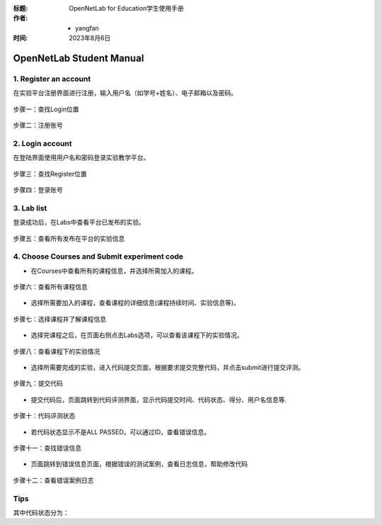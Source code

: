 :标题: OpenNetLab for Education学生使用手册

:作者:
 - yangfan

:时间: 2023年8月6日

=========================
OpenNetLab Student Manual
=========================


1. Register an account
----------------------
在实验平台注册界面进行注册，输入用户名（如学号+姓名）、电子邮箱以及密码。

.. figure:: ./images/register1.1.png
    :name: register1.1
    :align: center
    :width: 700px
    :alt: image cannot be loaded

    步骤一：查找Login位置

.. figure:: ./images/register1.2.png
    :name: register1.2
    :align: center
    :width: 300px
    :alt: image cannot be loaded

    步骤二：注册账号

2. Login account
-----------------
在登陆界面使用用户名和密码登录实验教学平台。

.. figure:: ./images/login2.1.png
    :name: login2.1
    :align: center
    :width: 700px
    :alt: image cannot be loaded

    步骤三：查找Register位置

.. figure:: ./images/login2.2.png
    :name: login2.2
    :align: center
    :width: 300px
    :alt: image cannot be loaded

    步骤四：登录账号

3. Lab list
------------
登录成功后，在Labs中查看平台已发布的实验。

.. figure:: ./images/lablist3.1.png
    :name: lab_list3.1
    :align: center
    :width: 700px
    :alt: image cannot be loaded

    步骤五：查看所有发布在平台的实验信息


4. Choose Courses and Submit experiment code
---------------------------------------------

- 在Courses中查看所有的课程信息，并选择所需加入的课程。

.. figure:: ./images/courseslist4.1.png
    :name: courses_list4.1
    :align: center
    :width: 700px
    :alt: image cannot be loaded

    步骤六：查看所有课程信息

- 选择所需要加入的课程，查看课程的详细信息(课程持续时间、实验信息等)。

.. figure:: ./images/courseslist4.2.png
    :name: courses_list4.2
    :align: center
    :width: 700px
    :alt: image cannot be loaded

    步骤七：选择课程并了解课程信息

- 选择完课程之后，在页面右侧点击Labs选项，可以查看该课程下的实验情况。

.. figure:: ./images/courseslist4.3.png
    :name: courses_list4.3
    :align: center
    :width: 700px
    :alt: image cannot be loaded

    步骤八：查看课程下的实验情况

- 选择所需要完成的实验，进入代码提交页面，根据要求提交完整代码，并点击submit进行提交评测。

.. figure:: ./images/courseslist4.4.png
    :name: courses_list4.4
    :align: center
    :width: 700px
    :alt: image cannot be loaded

    步骤九：提交代码

- 提交代码后，页面跳转到代码评测界面，显示代码提交时间、代码状态、得分、用户名信息等.

.. figure:: ./images/courseslist4.5.png
    :name: courses_list4.5
    :align: center
    :width: 700px
    :alt: image cannot be loaded
    
    步骤十：代码评测状态

- 若代码状态显示不是ALL PASSED，可以通过ID，查看错误信息。

.. figure:: ./images/debug5.1.png
    :name: debug5.1
    :align: center
    :height: 80px
    :width: 700px
    :alt: image cannot be loaded
    
    步骤十一：查找错误信息

- 页面跳转到错误信息页面，根据错误的测试案例，查看日志信息，帮助修改代码

.. figure:: ./images/debug5.2.png
    :name: debug5.2
    :align: center
    :width: 700px
    :alt: image cannot be loaded
    
.. figure:: ./images/debug5.3.png
    :name: debug5.3
    :align: center
    :width: 700px
    :alt: image cannot be loaded
    
    步骤十二：查看错误案例日志

Tips
-----

其中代码状态分为：

.. py:attribute:: ALL PASSED
    :noindex:

    测试全部通过，代码完全正确！！！；

.. py:attribute:: SOME PASSED
    :noindex:

    测试部分通过；

.. py:attribute:: ALL FAILED
    :noindex:

    测试全部失败，仔细阅读实验要求，重新设计代码；

.. py:attribute:: TIMEOUT
    :noindex:

    测试超时，请重新设计代码逻辑；

